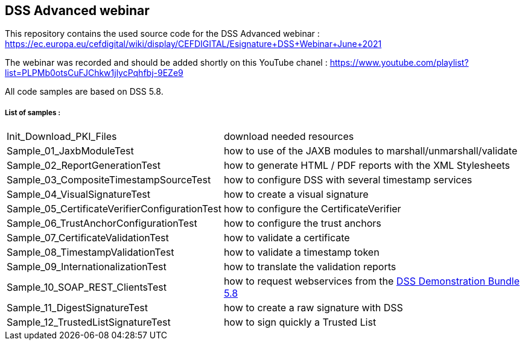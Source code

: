 == DSS Advanced webinar 

This repository contains the used source code for the DSS Advanced webinar : https://ec.europa.eu/cefdigital/wiki/display/CEFDIGITAL/Esignature+DSS+Webinar+June+2021

The webinar was recorded and should be added shortly on this YouTube chanel : https://www.youtube.com/playlist?list=PLPMb0otsCuFJChkw1jlycPqhfbj-9EZe9

All code samples are based on DSS 5.8.

===== List of samples :

[horizontal]
Init_Download_PKI_Files:: download needed resources
Sample_01_JaxbModuleTest:: how to use of the JAXB modules to marshall/unmarshall/validate
Sample_02_ReportGenerationTest:: how to generate HTML / PDF reports with the XML Stylesheets
Sample_03_CompositeTimestampSourceTest:: how to configure DSS with several timestamp services
Sample_04_VisualSignatureTest:: how to create a visual signature
Sample_05_CertificateVerifierConfigurationTest:: how to configure the CertificateVerifier
Sample_06_TrustAnchorConfigurationTest:: how to configure the trust anchors
Sample_07_CertificateValidationTest:: how to validate a certificate
Sample_08_TimestampValidationTest:: how to validate a timestamp token
Sample_09_InternationalizationTest:: how to translate the validation reports
Sample_10_SOAP_REST_ClientsTest:: how to request webservices from the https://ec.europa.eu/cefdigital/artifact/repository/esignaturedss/eu/europa/ec/joinup/sd-dss/dss-demo-bundle/5.8/dss-demo-bundle-5.8.zip[DSS Demonstration Bundle 5.8]
Sample_11_DigestSignatureTest:: how to create a raw signature with DSS
Sample_12_TrustedListSignatureTest:: how to sign quickly a Trusted List